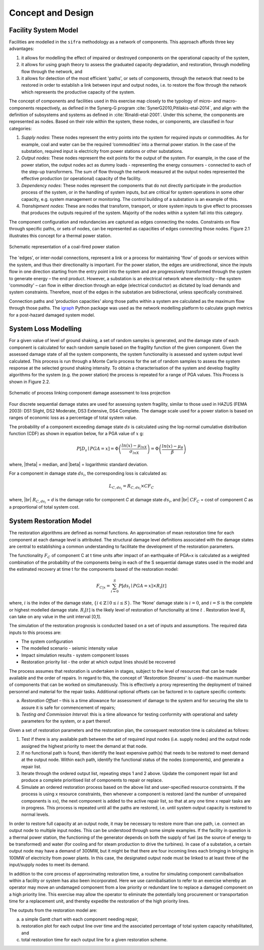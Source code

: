 .. _concept-and-design:

******************
Concept and Design
******************

.. _facility-system-model:

Facility System Model
=====================

Facilities are modelled in the ``sifra`` methodology as a network of
components. This approach affords three key advantages:

(1) it allows for modelling the effect of impaired or destroyed components 
    on the operational capacity of the system, 
    
(2) it allows for using graph theory to assess the graduated capacity 
    degradation, and restoration, through modelling flow through the 
    network, and 
    
(3) it allows for detection of the most efficient 'paths', or sets of 
    components, through the network that need to be restored in order to 
    establish a link between input and output nodes, i.e. to restore the 
    flow through the network which represents the productive capacity of 
    the system.

The concept of components and facilities used in this exercise map closely 
to the typology of micro- and macro-components respectively, as defined in 
the Synerg-G program :cite:`SynerG2010,Pitilakis-etal-2014`, and align with
the definition of subsystems and systems as defined in
:cite:`Rinaldi-etal-2001`. Under this scheme, the components are
represented as nodes. Based on their role within the system, these nodes,
or components, are classified in four categories:

1. *Supply nodes*: These nodes represent the entry points into the system
   for required inputs or commodities. As for example, coal and water can
   be the required ‘commodities’ into a thermal power station. In the case
   of the substation, required input is electricity from power stations or
   other substations.

2. *Output nodes*: These nodes represent the exit points for the output of 
   the system. For example, in the case of the power station, the output
   nodes act as dummy loads - representing the energy consumers - connected
   to each of the step-up transformers. The sum of flow through the network
   measured at the output nodes represented the effective production
   (or operational) capacity of the facility.

3. *Dependency nodes*: These nodes represent the components that do not 
   directly participate in the production process of the system, or in
   the handling of system inputs, but are critical for system operations
   in some other capacity, e.g. system management or monitoring. The
   control building of a substation is an example of this.

4. *Transhipment nodes*: These are nodes that transform, transport, or
   store system inputs to give effect to processes that produces the outputs
   required of the system. Majority of the nodes within a system fall into 
   this category.

The component configuration and redundancies are captured as edges connecting
the nodes. Constraints on flow through specific paths, or sets of nodes, can 
be represented as capacities of edges connecting those nodes. Figure 2.1 
illustrates this concept for a thermal power station.

.. _pwrstn_schematic_diagram:

.. figure:: _static/images/pwrstn_schematic_diagram.png
   :alt: Power station schematic
   :align: center
   :width: 98%
   
   Schematic representation of a coal-fired power station

The 'edges', or inter-nodal connections, represent a link or a process for 
maintaining 'flow' of goods or services within the system, and thus their 
directionality is important. For the power station, the edges are 
unidirectional, since the inputs flow in one direction starting from the 
entry point into the system and are progressively transformed through the 
system to generate energy – the end product. However, a substation is an 
electrical network where electricity – the system 'commodity' – can flow in 
either direction through an edge (electrical conductor) as dictated by load 
demands and system constraints. Therefore, most of the edges in the 
substation are bidirectional, unless specifically constrained.

Connection paths and 'production capacities' along those paths within a
system are calculated as the maximum flow through those paths.
The `igraph <http://igraph.org/python/>`_ Python package was used as the 
network modelling platform to calculate graph metrics for a post-hazard 
damaged system model. 


System Loss Modelling
=====================

For a given value of level of ground shaking, a set of random samples is 
generated, and the damage state of each component is calculated for each 
random sample based on the fragility function of the given component.
Given the assessed damage state of all the system components, the system
functionality is assessed and system output level calculated. This process 
is run through a Monte Carlo process for the set of random samples to
assess the system response at the selected ground shaking intensity. To
obtain a characterisation of the system and develop fragility algorithms
for the system (e.g. the power station) the process is repeated for a
range of PGA values. This Process is shown in Figure 2.2.

.. _fig_hazard_loss_link:

.. figure:: _static/images/hazard_loss_link.png
   :alt: Linking hazard to damage and loss
   :align: center
   :width: 98%

   Schematic of process linking component damage assessment to
   loss projection

Four discrete sequential damage states are used for assessing system 
fragility, similar to those used in HAZUS (FEMA 2003): DS1 Slight, 
DS2 Moderate, DS3 Extensive, DS4 Complete. The damage scale used for a power 
station is based on ranges of economic loss as a percentage of total system 
value.

The probability of a component exceeding damage state :math:`ds` is calculated
using the log-normal cumulative distribution function (CDF) as shown in
equation below, for a PGA value of :math:`x` g:

.. math::

   P[D_s \mid PGA=x] = \Phi \left(\dfrac {ln(x) - \mu_{lnX}}{\sigma_{lnX}}\right)
                     = \Phi \left(\dfrac {ln(x) - \mu_{\theta}}{\beta}\right)

where, |theta| = median, and |beta| = logarithmic standard deviation.

For a component in damage state :math:`ds_i`, the corresponding loss is
calculated as:

.. math::

   L_{C, ds_i} = R_{C, ds_i} \times CF_C

where, |br|
:math:`R_{C, ds_i}` = `d` is the damage ratio for component `C`
at damage state :math:`ds_i`, and |br|
:math:`CF_C` = cost of component `C` as a proportional of total system cost.


System Restoration Model
========================

The restoration algorithms are defined as normal functions. An approximation 
of mean restoration time for each component at each damage level is 
attributed. The structural damage level definitions associated with the 
damage states are central to establishing a common understanding to 
facilitate the development of the restoration parameters.

The functionality :math:`F_C` of component C at t time units after impact
of an earthquake of PGA=x is calculated as a weighted combination of the
probability of the components being in each of the S sequential damage 
states used in the model and the estimated recovery at time t for the 
components based of the restoration model:

.. math:: F_{C|x} = \sum_{i=0}^{S} P[{ds}_i \mid PGA=x] \times R_i[t]

where, :math:`{i}` is the index of the damage state,
:math:`{\{i \in \mathbb{Z} \mid 0 \leq i \leq S\}}`.
The 'None' damage state is :math:`{i=0}`, and :math:`{i=S}` is the complete
or highest modelled damage state. :math:`R_i[t]` is the likely level of
restoration of functionality at time :math:`t` . Restoration level
:math:`R_i` can take on any value in the unit interval [0,1].

The simulation of the restoration prognosis is conducted based on a set of 
inputs and assumptions. The required data inputs to this process are:

- The system configuration
- The modelled scenario - seismic intensity value
- Impact simulation results - system component losses
- Restoration priority list - the order at which output lines should 
  be recovered

The process assumes that restoration is undertaken in stages, subject to 
the level of resources that can be made available and the order of repairs. 
In regard to this, the concept of '*Restoration Streams*' is used--the 
maximum number of components that can be worked on simultaneously. This is 
effectively a proxy representing the deployment of trained personnel and 
material for the repair tasks. Additional optional offsets can be factored 
in to capture specific contexts: 

a)  *Restoration Offset* – this is a time allowance for assessment of
    damage to the system and for securing the site to assure it is safe
    for commencement of repairs;

b)  *Testing and Commission Interval*: this is a time allowance for testing
    conformity with operational and safety parameters for the system, or a
    part thereof.

Given a set of restoration parameters and the restoration plan, the
consequent restoration time is calculated as follows:

1. Test if there is any available path between the set of required input 
   nodes (i.e. supply nodes) and the output node assigned the highest 
   priority to meet the demand at that node.
   
2. If no functional path is found, then identify the least expensive path(s) 
   that needs to be restored to meet demand at the output node. Within each 
   path, identify the functional status of the nodes (components), and 
   generate a repair list.
   
3. Iterate through the ordered output list, repeating steps 1 and 2 above. 
   Update the component repair list and produce a complete prioritised list 
   of components to repair or replace.
   
4. Simulate an ordered restoration process based on the above list and 
   user-specified resource constraints. If the process is using x resource 
   constraints, then whenever a component is restored (and the number of 
   unrepaired components is ≥x), the next component is added to the active 
   repair list, so that at any one time x repair tasks are in progress. This 
   process is repeated until all the paths are restored, i.e. until system 
   output capacity is restored to normal levels.

In order to restore full capacity at an output node, it may be necessary to 
restore more than one path, i.e. connect an output node to multiple input 
nodes. This can be understood through some simple examples. If the facility 
in question is a thermal power station, the functioning of the generator 
depends on both the supply of fuel (as the source of energy to be
transformed) and water (for cooling and for steam production to drive the
turbines). In case of a substation, a certain output node may have a demand 
of 300MW, but it might be that there are four incoming lines each bringing 
in bringing in 100MW of electricity from power plants. In this case, the 
designated output node must be linked to at least three of the input/supply 
nodes to meet its demand.

In addition to the core process of approximating restoration time, a 
routine for simulating component cannibalisation within a facility or
system has also been incorporated. Here we use cannibalisation to refer
to an exercise whereby an operator may move an undamaged component from
a low priority or redundant line to replace a damaged component on a
high priority line. This exercise may allow the operator to eliminate
the potentially long procurement or transportation time for a replacement
unit, and thereby expedite the restoration of the high priority lines.

The outputs from the restoration model are: 

a)  a simple Gantt chart with each component needing repair,

b)  restoration plot for each output line over time and the associated
    percentage of total system capacity rehabilitated, and

c)  total restoration time for each output line for a given restoration
    scheme.

